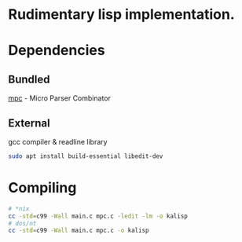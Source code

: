 * Rudimentary lisp implementation.

* Dependencies
** Bundled
[[https://github.com/orangeduck/mpc][mpc]] - Micro Parser Combinator
** External
gcc compiler & readline library
#+begin_src sh
  sudo apt install build-essential libedit-dev
#+end_src

* Compiling
#+begin_src sh
  # *nix
  cc -std=c99 -Wall main.c mpc.c -ledit -lm -o kalisp
  # dos/nt
  cc -std=c99 -Wall main.c mpc.c -o kalisp
#+end_src
